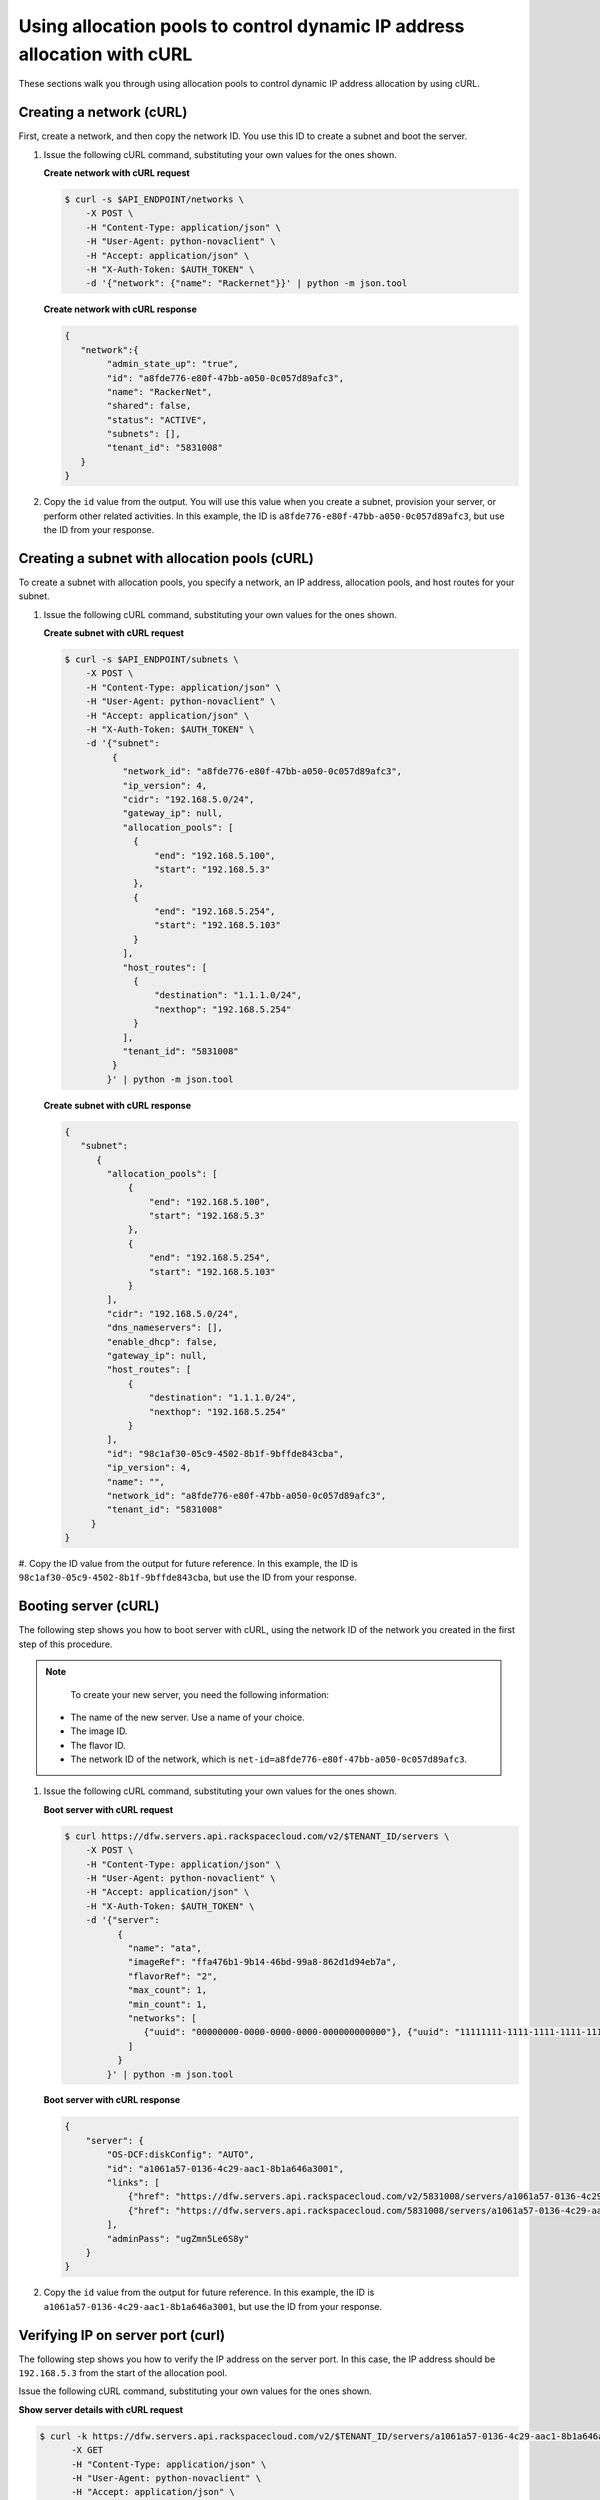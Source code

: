.. _using-allocation-pools-with-curl:

Using allocation pools to control dynamic IP address allocation with cURL
---------------------------------------------------------------------------------

These sections walk you through using allocation pools to control dynamic IP address
allocation by using cURL.

.. _uap-creating-network-curl:

Creating a network (cURL)
~~~~~~~~~~~~~~~~~~~~~~~~~~~~~~~~~

First, create a network, and then copy the network ID. You use this ID to create a subnet
and boot the server.

#. Issue the following cURL command, substituting your own values for the ones shown.

   **Create network with cURL request**

   .. code::

      $ curl -s $API_ENDPOINT/networks \
          -X POST \
          -H "Content-Type: application/json" \
          -H "User-Agent: python-novaclient" \
          -H "Accept: application/json" \
          -H "X-Auth-Token: $AUTH_TOKEN" \
          -d '{"network": {"name": "Rackernet"}}' | python -m json.tool

   **Create network with cURL response**

   .. code::

       {
          "network":{
               "admin_state_up": "true",
               "id": "a8fde776-e80f-47bb-a050-0c057d89afc3",
               "name": "RackerNet",
               "shared": false,
               "status": "ACTIVE",
               "subnets": [],
               "tenant_id": "5831008"
          }
       }


#. Copy the ``id`` value from the output. You will use this value when you create a subnet,
   provision your server, or perform other related activities. In this example, the ID is
   ``a8fde776-e80f-47bb-a050-0c057d89afc3``, but use the ID from your response.

.. _uap-creating-subnet-curl:

Creating a subnet with allocation pools (cURL)
~~~~~~~~~~~~~~~~~~~~~~~~~~~~~~~~~~~~~~~~~~~~~~~~~~~~~~

To create a subnet with allocation pools, you specify a network, an IP
address, allocation pools, and host routes for your subnet.

#. Issue the following cURL command, substituting your own values for the ones shown.

   **Create subnet with cURL request**

   .. code::

      $ curl -s $API_ENDPOINT/subnets \
          -X POST \
          -H "Content-Type: application/json" \
          -H "User-Agent: python-novaclient" \
          -H "Accept: application/json" \
          -H "X-Auth-Token: $AUTH_TOKEN" \
          -d '{"subnet":
               {
                 "network_id": "a8fde776-e80f-47bb-a050-0c057d89afc3",
                 "ip_version": 4,
                 "cidr": "192.168.5.0/24",
                 "gateway_ip": null,
                 "allocation_pools": [
                   {
                       "end": "192.168.5.100",
                       "start": "192.168.5.3"
                   },
                   {
                       "end": "192.168.5.254",
                       "start": "192.168.5.103"
                   }
                 ],
                 "host_routes": [
                   {
                       "destination": "1.1.1.0/24",
                       "nexthop": "192.168.5.254"
                   }
                 ],
                 "tenant_id": "5831008"
               }
              }' | python -m json.tool

   **Create subnet with cURL response**

   .. code::

       {
          "subnet":
             {
               "allocation_pools": [
                   {
                       "end": "192.168.5.100",
                       "start": "192.168.5.3"
                   },
                   {
                       "end": "192.168.5.254",
                       "start": "192.168.5.103"
                   }
               ],
               "cidr": "192.168.5.0/24",
               "dns_nameservers": [],
               "enable_dhcp": false,
               "gateway_ip": null,
               "host_routes": [
                   {
                       "destination": "1.1.1.0/24",
                       "nexthop": "192.168.5.254"
                   }
               ],
               "id": "98c1af30-05c9-4502-8b1f-9bffde843cba",
               "ip_version": 4,
               "name": "",
               "network_id": "a8fde776-e80f-47bb-a050-0c057d89afc3",
               "tenant_id": "5831008"
            }
       }


#. Copy the ID value from the output for future reference. In this example, the ID is
``98c1af30-05c9-4502-8b1f-9bffde843cba``, but use the ID from your response.

.. _uap-booting-server-curl:

Booting server (cURL)
~~~~~~~~~~~~~~~~~~~~~~~~~

The following step shows you how to boot server with cURL, using the network ID of the
network you created in the first step of this procedure.

.. note::

	To create your new server, you need the following information:

   -  The name of the new server. Use a name of your choice.
   -  The image ID.
   -  The flavor ID.
   -  The network ID of the network, which is ``net-id=a8fde776-e80f-47bb-a050-0c057d89afc3``.

1. Issue the following cURL command, substituting your own values for the ones shown.

   **Boot server with cURL request**

   .. code::

      $ curl https://dfw.servers.api.rackspacecloud.com/v2/$TENANT_ID/servers \
          -X POST \
          -H "Content-Type: application/json" \
          -H "User-Agent: python-novaclient" \
          -H "Accept: application/json" \
          -H "X-Auth-Token: $AUTH_TOKEN" \
          -d '{"server":
                {
                  "name": "ata",
                  "imageRef": "ffa476b1-9b14-46bd-99a8-862d1d94eb7a",
                  "flavorRef": "2",
                  "max_count": 1,
                  "min_count": 1,
                  "networks": [
                     {"uuid": "00000000-0000-0000-0000-000000000000"}, {"uuid": "11111111-1111-1111-1111-111111111111"}, {"uuid":"a8fde776-e80f-47bb-a050-0c057d89afc3"}
                  ]
                }
              }' | python -m json.tool

   **Boot server with cURL response**

   .. code::

       {
           "server": {
               "OS-DCF:diskConfig": "AUTO",
               "id": "a1061a57-0136-4c29-aac1-8b1a646a3001",
               "links": [
                   {"href": "https://dfw.servers.api.rackspacecloud.com/v2/5831008/servers/a1061a57-0136-4c29-aac1-8b1a646a3001", "rel": "self"},
                   {"href": "https://dfw.servers.api.rackspacecloud.com/5831008/servers/a1061a57-0136-4c29-aac1-8b1a646a3001", "rel": "bookmark"}
               ],
               "adminPass": "ugZmn5Le6S8y"
           }
       }


#. Copy the ``id`` value from the output for future reference. In this example, the ID is
   ``a1061a57-0136-4c29-aac1-8b1a646a3001``, but use the ID from your response.

.. _uap-verifying-ip-curl:

Verifying IP on server port (curl)
~~~~~~~~~~~~~~~~~~~~~~~~~~~~~~~~~~~~~~

The following step shows you how to verify the IP address on the server port. In this case,
the IP address should be ``192.168.5.3`` from the start of the allocation pool.

Issue the following cURL command, substituting your own values for the ones shown.

**Show server details with cURL request**

.. code::

   $ curl -k https://dfw.servers.api.rackspacecloud.com/v2/$TENANT_ID/servers/a1061a57-0136-4c29-aac1-8b1a646a3001  \
         -X GET
         -H "Content-Type: application/json" \
         -H "User-Agent: python-novaclient" \
         -H "Accept: application/json" \
         -H "X-Auth-Token: $AUTH_TOKEN" | python -m json.tool

**Positional arguments**

- The server ID.  In this example, the ID is ``a1061a57-0136-4c29-aac1-8b1a646a3001``.

**Show server details with cURL response**

.. code::

   {
      "server":
        {
            "OS-DCF:diskConfig": "AUTO",
            "OS-EXT-STS:power_state": 1,
            "OS-EXT-STS:task_state": null,
            "OS-EXT-STS:vm_state": "active",
            "accessIPv4": "10.23.233.124",
            "accessIPv6": "2001:4801:787f:205:bccb:feff:fe00:189",
            "addresses": {
               "RackerNet": [
                  {
                     "addr": "192.168.5.3",
                     "version": 4
                  }
               ],
               "private": [
                  {
                     "addr": "10.181.192.114",
                     "version": 4
                  }
               ],
               "public": [
                  {
                     "addr": "10.23.233.124",
                     "version": 4
                  },
                  {
                     "addr": "2001:4801:787f:205:bccb:feff:fe00:189",
                     "version": 6
                  }
               ]
            },
            "config_drive": "",
            "created": "2014-09-29T05:50:53Z",
            "flavor": {
               "id": "2",
               "links": [
                  {
                     "href": "https://dfw.servers.api.rackspacecloud.com/5831008/flavors/2",
                     "rel": "bookmark"
                  }
               ]
            },
            "hostId": "0488142a8f859cb4020234cc235f8cd8a22bee126726025d70c0b9ba",
            "id": "a1061a57-0136-4c29-aac1-8b1a646a3001",
            "image": {
               "id": "ffa476b1-9b14-46bd-99a8-862d1d94eb7a",
               "links": [
                  {
                     "href": "https://dfw.servers.api.rackspacecloud.com/5831008/images/ffa476b1-9b14-46bd-99a8-862d1d94eb7a",
                     "rel": "bookmark"
                  }
               ]
            },
            "key_name": null,
            "links": [
               {
                  "href": "https://dfw.servers.api.rackspacecloud.com/v2/5831008/servers/a1061a57-0136-4c29-aac1-8b1a646a3001",
                  "rel": "self"
               },
               {
                  "href": "https://dfw.servers.api.rackspacecloud.com/5831008/servers/a1061a57-0136-4c29-aac1-8b1a646a3001",
                  "rel": "bookmark"
               }
            ],
            "metadata": {},
            "name": "ata",
            "progress": 100,
            "status": "ACTIVE",
            "tenant_id": "5831008",
            "updated": "2014-09-29T05:52:19Z",
            "user_id": "207638"
         }
   }

.. _uap-creating-port-curl:

Creating a port outside the allocation pool (cURL)
~~~~~~~~~~~~~~~~~~~~~~~~~~~~~~~~~~~~~~~~~~~~~~~~~~~~~~~~~~

Before you can attach port and network to a server, you need to create the port.

Do this by using the ``fixed_ips`` attribute and assigning the new IP address to the port.
In this case, the allocation pool IP addresses range from ``192.168.5.3`` to
``192.168.5.100`` and the IP address for the new port is ``192.168.5.1``.

Issue the following cURL command, substituting your own values for the ones shown.

**Create port with cURL request**

.. code::

   $ curl -k $API_ENDPOINT/ports \
       -X POST
       -H "Content-Type: application/json" \
       -H "User-Agent: python-novaclient" \
       -H "Accept: application/json" \
       -H "X-Auth-Token: $AUTH_TOKEN"
       -d '{
             "port":
             {
               "admin_state_up": true,
               "device_id": "",
               "name": "Rackerport",
               "fixed_ips": [
                   {
                       "ip_address": "192.168.5.1",
                       "subnet_id": "98c1af30-05c9-4502-8b1f-9bffde843cba"
                   }
               ],
               "network_id": "a8fde776-e80f-47bb-a050-0c057d89afc3"
             }
           }' | python -m json.tool

**Create port with cURL response**

.. code::

   {
      "port":
      {
         "admin_state_up": true,
         "device_id": "",
         "device_owner": null,
         "fixed_ips": [
            {
               "subnet_id": "98c1af30-05c9-4502-8b1f-9bffde843cba",
               "ip_address": "192.168.5.1"
            }
         ],
         "id": "e84fb78e-fc92-45aa-90b3-8786c82b5112",
         "mac_address": "BE:CB:FE:00:01:69",
         "name": "Rackerport",
         "network_id": "a8fde776-e80f-47bb-a050-0c057d89afc3",
         "security_groups": [],
         "status": "ACTIVE",
         "tenant_id": "5831008"
      }
   }

**Next topic:** :ref:`Configuring host routes<configuring-host-routes>`
